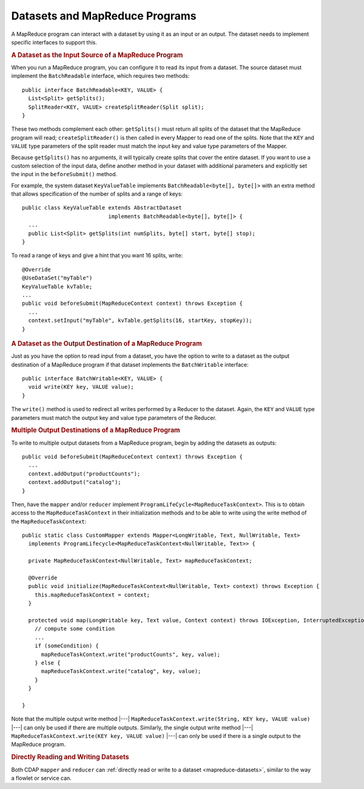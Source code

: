 .. meta::
    :author: Cask Data, Inc.
    :copyright: Copyright © 2014-2015 Cask Data, Inc.

.. _datasets-mapreduce-programs:

===============================
Datasets and MapReduce Programs
===============================

.. highlight:: java

A MapReduce program can interact with a dataset by using it as an input or an output.
The dataset needs to implement specific interfaces to support this.


.. rubric:: A Dataset as the Input Source of a MapReduce Program

When you run a MapReduce program, you can configure it to read its input from a dataset. The
source dataset must implement the ``BatchReadable`` interface, which requires two methods::

  public interface BatchReadable<KEY, VALUE> {
    List<Split> getSplits();
    SplitReader<KEY, VALUE> createSplitReader(Split split);
  }

These two methods complement each other: ``getSplits()`` must return all splits of the dataset
that the MapReduce program will read; ``createSplitReader()`` is then called in every Mapper to
read one of the splits. Note that the ``KEY`` and ``VALUE`` type parameters of the split reader
must match the input key and value type parameters of the Mapper.

Because ``getSplits()`` has no arguments, it will typically create splits that cover the
entire dataset. If you want to use a custom selection of the input data, define another
method in your dataset with additional parameters and explicitly set the input in the
``beforeSubmit()`` method.

For example, the system dataset ``KeyValueTable`` implements ``BatchReadable<byte[], byte[]>``
with an extra method that allows specification of the number of splits and a range of keys::

  public class KeyValueTable extends AbstractDataset
                             implements BatchReadable<byte[], byte[]> {
    ...
    public List<Split> getSplits(int numSplits, byte[] start, byte[] stop);
  }

To read a range of keys and give a hint that you want 16 splits, write::

  @Override
  @UseDataSet("myTable")
  KeyValueTable kvTable;
  ...
  public void beforeSubmit(MapReduceContext context) throws Exception {
    ...
    context.setInput("myTable", kvTable.getSplits(16, startKey, stopKey));
  }


.. rubric:: A Dataset as the Output Destination of a MapReduce Program

Just as you have the option to read input from a dataset, you have the option to write to a dataset as
the output destination of a MapReduce program if that dataset implements the ``BatchWritable``
interface::

  public interface BatchWritable<KEY, VALUE> {
    void write(KEY key, VALUE value);
  }

The ``write()`` method is used to redirect all writes performed by a Reducer to the dataset.
Again, the ``KEY`` and ``VALUE`` type parameters must match the output key and value type
parameters of the Reducer.


.. rubric:: Multiple Output Destinations of a MapReduce Program

To write to multiple output datasets from a MapReduce program, begin by adding the datasets as outputs::

  public void beforeSubmit(MapReduceContext context) throws Exception {
    ...
    context.addOutput("productCounts");
    context.addOutput("catalog");
  }

Then, have the ``mapper`` and/or ``reducer`` implement ``ProgramLifeCycle<MapReduceTaskContext>``. 
This is to obtain access to the ``MapReduceTaskContext`` in their initialization methods and 
to be able to write using the write method of the ``MapReduceTaskContext``::

  public static class CustomMapper extends Mapper<LongWritable, Text, NullWritable, Text>
    implements ProgramLifecycle<MapReduceTaskContext<NullWritable, Text>> {

    private MapReduceTaskContext<NullWritable, Text> mapReduceTaskContext;

    @Override
    public void initialize(MapReduceTaskContext<NullWritable, Text> context) throws Exception {
      this.mapReduceTaskContext = context;
    }

    protected void map(LongWritable key, Text value, Context context) throws IOException, InterruptedException {
      // compute some condition
      ...
      if (someCondition) {
        mapReduceTaskContext.write("productCounts", key, value);
      } else {
        mapReduceTaskContext.write("catalog", key, value);
      }
    }

  }

Note that the multiple output write method |---| ``MapReduceTaskContext.write(String, KEY key, VALUE value)`` |---| can
only be used if there are multiple outputs. Similarly, the single output write
method |---| ``MapReduceTaskContext.write(KEY key, VALUE value)`` |---| can only be used if there
is a single output to the MapReduce program.

.. rubric:: Directly Reading and Writing Datasets

Both CDAP ``mapper`` and ``reducer`` can :ref:`directly read or write to a dataset
<mapreduce-datasets>`, similar to the way a flowlet or service can.
